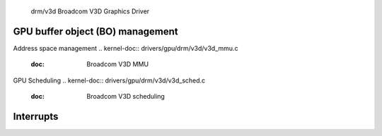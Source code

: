  drm/v3d Broadcom V3D Graphics Driver

.. kernel-doc:: drivers/gpu/drm/v3d/v3d_drv.c
   :doc: Broadcom V3D Graphics Driver

GPU buffer object (BO) management
---------------------------------

.. kernel-doc:: drivers/gpu/drm/v3d/v3d_bo.c
   :doc: V3D GEM BO management support

Address space management
.. kernel-doc:: drivers/gpu/drm/v3d/v3d_mmu.c
   :doc: Broadcom V3D MMU

GPU Scheduling
.. kernel-doc:: drivers/gpu/drm/v3d/v3d_sched.c
   :doc: Broadcom V3D scheduling

Interrupts
--------------

.. kernel-doc:: drivers/gpu/drm/v3d/v3d_irq.c
   :doc: Interrupt management for the V3D engine
